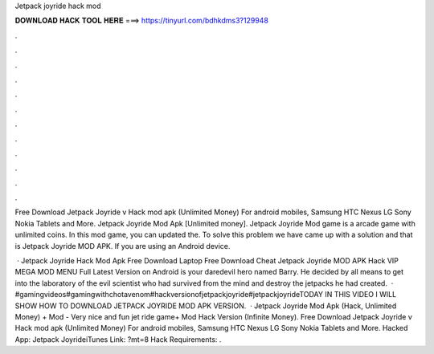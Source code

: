 Jetpack joyride hack mod



𝐃𝐎𝐖𝐍𝐋𝐎𝐀𝐃 𝐇𝐀𝐂𝐊 𝐓𝐎𝐎𝐋 𝐇𝐄𝐑𝐄 ===> https://tinyurl.com/bdhkdms3?129948



.



.



.



.



.



.



.



.



.



.



.



.

Free Download Jetpack Joyride v Hack mod apk (Unlimited Money) For android mobiles, Samsung HTC Nexus LG Sony Nokia Tablets and More. Jetpack Joyride Mod Apk [Unlimited money]. Jetpack Joyride Mod game is a arcade game with unlimited coins. In this mod game, you can updated the. To solve this problem we have came up with a solution and that is Jetpack Joyride MOD APK. If you are using an Android device.

 · Jetpack Joyride Hack Mod Apk Free Download Laptop Free Download Cheat Jetpack Joyride MOD APK Hack VIP MEGA MOD MENU Full Latest Version on Android is your daredevil hero named Barry. He decided by all means to get into the laboratory of the evil scientist who had survived from the mind and destroy the jetpacks he had created.  · #gamingvideos#gamingwithchotavenom#hackversionofjetpackjoyride#jetpackjoyrideTODAY IN THIS VIDEO I WILL SHOW HOW TO DOWNLOAD JETPACK JOYRIDE MOD APK VERSION.  · Jetpack Joyride Mod Apk (Hack, Unlimited Money) + Mod - Very nice and fun jet ride game+ Mod Hack Version (Infinite Money). Free Download Jetpack Joyride v Hack mod apk (Unlimited Money) For android mobiles, Samsung HTC Nexus LG Sony Nokia Tablets and More. Hacked App: Jetpack JoyrideiTunes Link: ?mt=8 Hack Requirements: .
